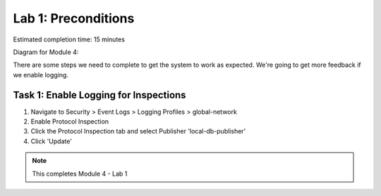 Lab 1: Preconditions
====================

Estimated completion time: 15 minutes

Diagram for Module 4:

|diagram98|

There are some  steps we need to complete to get the system to work as expected. 
We're going to get more feedback if we enable logging.


Task 1: Enable Logging for Inspections
~~~~~~~~~~~~~~~~~~~~~~~~~~~~~~~~~~~~~~

1. Navigate to Security > Event Logs > Logging Profiles > global-network
2. Enable Protocol Inspection
3. Click the Protocol Inspection tab and select Publisher 'local-db-publisher'
4. Click 'Update' 

|ips1|

.. NOTE:: This completes Module 4 - Lab 1

.. |diagram98| image:: /_static/class2/diagram98.png
.. |ips1| image:: /_static/class2/ips1.png
   :width: 7.05000in
   :height: 5.28750in
